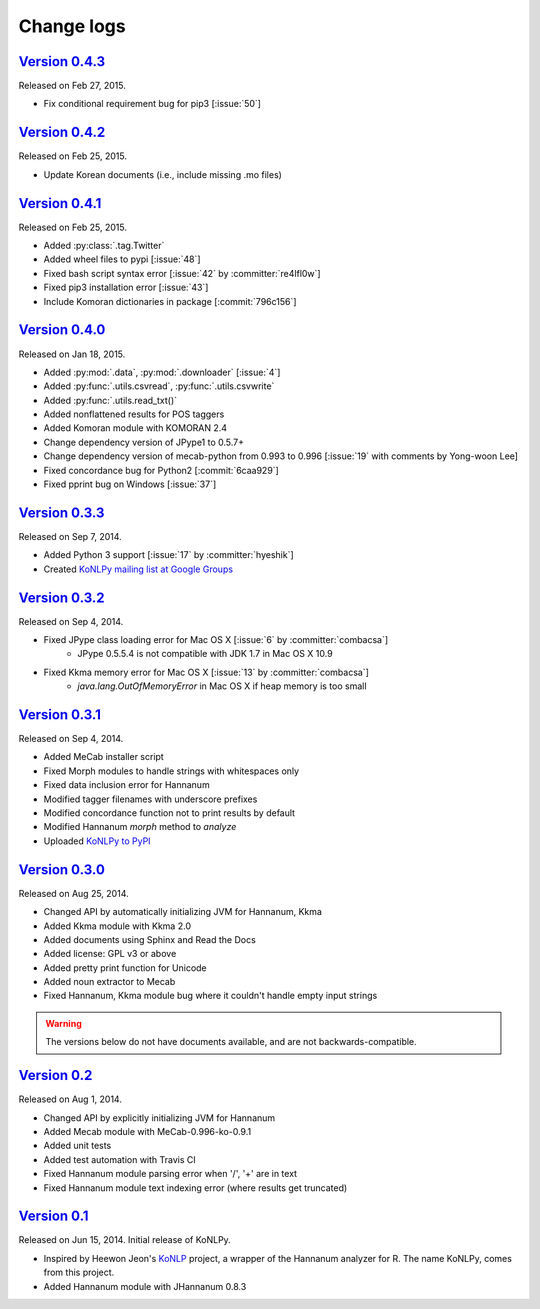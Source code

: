 Change logs
===========

`Version 0.4.3 <https://github.com/konlpy/konlpy/releases/tag/v0.4.3>`_
-----------------------------------------------------------------------

Released on Feb 27, 2015.

- Fix conditional requirement bug for pip3 [:issue:`50`]


`Version 0.4.2 <https://github.com/konlpy/konlpy/releases/tag/v0.4.2>`_
-----------------------------------------------------------------------

Released on Feb 25, 2015.

- Update Korean documents (i.e., include missing .mo files)

`Version 0.4.1 <https://github.com/konlpy/konlpy/releases/tag/v0.4.1>`_
-----------------------------------------------------------------------

Released on Feb 25, 2015.

- Added :py:class:`.tag.Twitter`
- Added wheel files to pypi [:issue:`48`]
- Fixed bash script syntax error [:issue:`42` by :committer:`re4lfl0w`]
- Fixed pip3 installation error [:issue:`43`]
- Include Komoran dictionaries in package [:commit:`796c156`]

`Version 0.4.0 <https://github.com/konlpy/konlpy/releases/tag/v0.4.0>`_
-----------------------------------------------------------------------

Released on Jan 18, 2015.

- Added :py:mod:`.data`, :py:mod:`.downloader` [:issue:`4`]
- Added :py:func:`.utils.csvread`, :py:func:`.utils.csvwrite`
- Added :py:func:`.utils.read_txt()`
- Added nonflattened results for POS taggers
- Added Komoran module with KOMORAN 2.4
- Change dependency version of JPype1 to 0.5.7+
- Change dependency version of mecab-python from 0.993 to 0.996 [:issue:`19` with comments by Yong-woon Lee]
- Fixed concordance bug for Python2 [:commit:`6caa929`]
- Fixed pprint bug on Windows [:issue:`37`]

`Version 0.3.3 <https://github.com/konlpy/konlpy/releases/tag/v0.3.3>`_
-----------------------------------------------------------------------

Released on Sep 7, 2014.

- Added Python 3 support [:issue:`17` by :committer:`hyeshik`]
- Created `KoNLPy mailing list at Google Groups <https://groups.google.com/forum/#!forum/konlpy>`_

`Version 0.3.2 <https://github.com/konlpy/konlpy/releases/tag/v0.3.2>`_
-----------------------------------------------------------------------

Released on Sep 4, 2014.

- Fixed JPype class loading error for Mac OS X [:issue:`6` by :committer:`combacsa`]
    - JPype 0.5.5.4 is not compatible with JDK 1.7 in Mac OS X 10.9
- Fixed Kkma memory error for Mac OS X [:issue:`13` by :committer:`combacsa`]
    - `java.lang.OutOfMemoryError` in Mac OS X if heap memory is too small

`Version 0.3.1 <https://github.com/konlpy/konlpy/releases/tag/v0.3.1>`_
-----------------------------------------------------------------------

Released on Sep 4, 2014.

- Added MeCab installer script
- Fixed Morph modules to handle strings with whitespaces only
- Fixed data inclusion error for Hannanum
- Modified tagger filenames with underscore prefixes
- Modified concordance function not to print results by default
- Modified Hannanum `morph` method to `analyze`
- Uploaded `KoNLPy to PyPI <https://pypi.python.org/pypi/konlpy>`_

`Version 0.3.0 <https://github.com/konlpy/konlpy/releases/tag/v0.3.0>`_
-----------------------------------------------------------------------

Released on Aug 25, 2014.

- Changed API by automatically initializing JVM for Hannanum, Kkma
- Added Kkma module with Kkma 2.0
- Added documents using Sphinx and Read the Docs
- Added license: GPL v3 or above
- Added pretty print function for Unicode
- Added noun extractor to Mecab
- Fixed Hannanum, Kkma module bug where it couldn't handle empty input strings

.. warning::

    The versions below do not have documents available, and are not backwards-compatible.

`Version 0.2 <https://github.com/konlpy/konlpy/releases/tag/v0.2>`_
-------------------------------------------------------------------

Released on Aug 1, 2014.

- Changed API by explicitly initializing JVM for Hannanum
- Added Mecab module with MeCab-0.996-ko-0.9.1
- Added unit tests
- Added test automation with Travis CI 
- Fixed Hannanum module parsing error when '/', '+' are in text
- Fixed Hannanum module text indexing error (where results get truncated)

`Version 0.1 <https://github.com/konlpy/konlpy/releases/tag/v0.1>`_
-------------------------------------------------------------------

Released on Jun 15, 2014.
Initial release of KoNLPy.

- Inspired by Heewon Jeon's `KoNLP <https://github.com/haven-jeon/KoNLP>`_ project, a wrapper of the Hannanum analyzer for R. The name KoNLPy, comes from this project.
- Added Hannanum module with JHannanum 0.8.3

